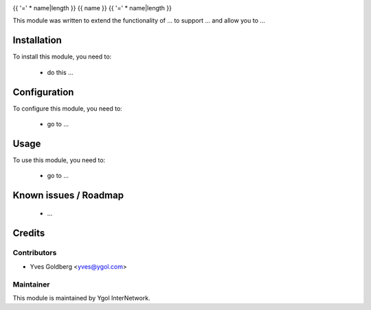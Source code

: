 .. image:: https://img.shields.io/badge/licence-LGPL--3-blue.svg
    :target: http://www.gnu.org/licenses/lgpl-3.0-standalone.html
    :alt: License: LGPL-3

{{ '=' * name|length }}
{{ name }}
{{ '=' * name|length }}

This module was written to extend the functionality of ... to support ... and allow you to ...

Installation
============

To install this module, you need to:

 * do this ...

Configuration
=============

To configure this module, you need to:

 * go to ...

Usage
=====

To use this module, you need to:

 * go to ...

Known issues / Roadmap
======================

 * ...

Credits
=======

Contributors
------------

* Yves Goldberg <yves@ygol.com>

Maintainer
----------

.. image:: http://www.ygol.com/logo.png
   :alt: Ygol InterNetwork
   :target: http://www.ygol.com

This module is maintained by Ygol InterNetwork.
